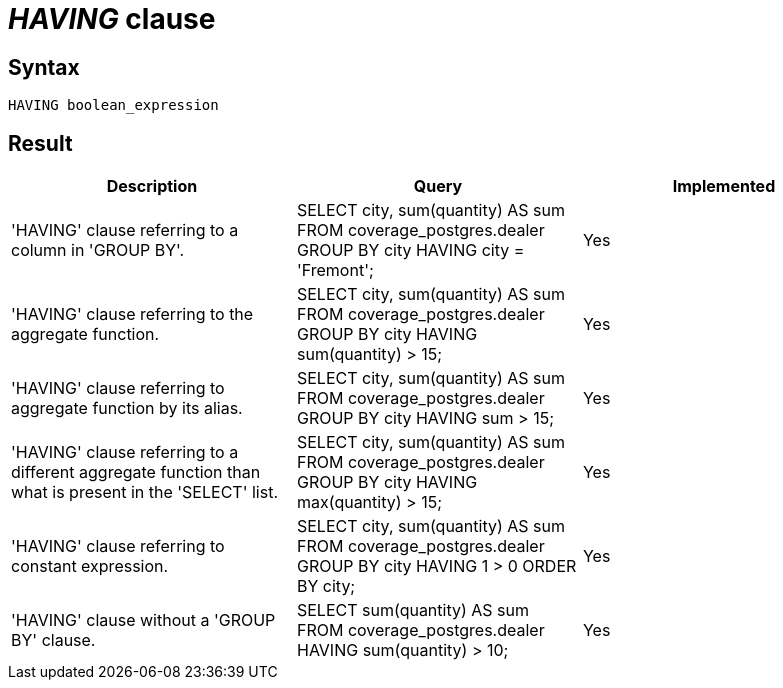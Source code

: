 = _HAVING_ clause

== Syntax

[source,sql]
----
HAVING boolean_expression
----

== Result

[cols="1,1,1"]
|===
|Description |Query |Implemented

| 'HAVING' clause referring to a column in 'GROUP BY'.
| SELECT city, sum(quantity) AS sum FROM coverage_postgres.dealer GROUP BY city HAVING city = 'Fremont';
| Yes

| 'HAVING' clause referring to the aggregate function.
| SELECT city, sum(quantity) AS sum FROM coverage_postgres.dealer GROUP BY city HAVING sum(quantity) > 15;
| Yes

| 'HAVING' clause referring to aggregate function by its alias.
| SELECT city, sum(quantity) AS sum FROM coverage_postgres.dealer GROUP BY city HAVING sum > 15;
| Yes

| 'HAVING' clause referring to a different aggregate function than what is present in the 'SELECT' list.
| SELECT city, sum(quantity) AS sum FROM coverage_postgres.dealer GROUP BY city HAVING max(quantity) > 15;
| Yes

| 'HAVING' clause referring to constant expression.
| SELECT city, sum(quantity) AS sum FROM coverage_postgres.dealer GROUP BY city HAVING 1 > 0 ORDER BY city;
| Yes

| 'HAVING' clause without a 'GROUP BY' clause.
| SELECT sum(quantity) AS sum FROM coverage_postgres.dealer HAVING sum(quantity) > 10;
| Yes

|===
